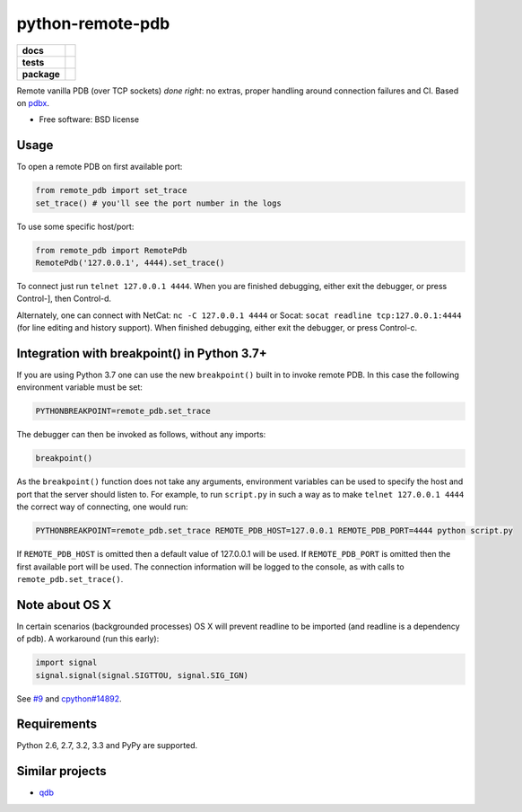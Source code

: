 =========================
    python-remote-pdb
=========================

.. list-table::
    :stub-columns: 1

    * - docs
      - |docs|
    * - tests
      - | |travis| |appveyor|
        | |coveralls| |codecov| |landscape| |scrutinizer|
    * - package
      - |version| |downloads|

..
    |wheel| |supported-versions| |supported-implementations|

.. |docs| image:: https://readthedocs.org/projects/python-remote-pdb/badge/?style=flat
    :target: https://readthedocs.org/projects/python-remote-pdb
    :alt: Documentation Status

.. |travis| image:: http://img.shields.io/travis/ionelmc/python-remote-pdb/master.svg?style=flat&label=Travis
    :alt: Travis-CI Build Status
    :target: https://travis-ci.org/ionelmc/python-remote-pdb

.. |appveyor| image:: https://img.shields.io/appveyor/ci/ionelmc/python-remote-pdb/master.svg?style=flat&label=AppVeyor
    :alt: AppVeyor Build Status
    :target: https://ci.appveyor.com/project/ionelmc/python-remote-pdb

.. |coveralls| image:: http://img.shields.io/coveralls/ionelmc/python-remote-pdb/master.svg?style=flat&label=Coveralls
    :alt: Coverage Status
    :target: https://coveralls.io/r/ionelmc/python-remote-pdb

.. |codecov| image:: http://img.shields.io/codecov/c/github/ionelmc/python-remote-pdb/master.svg?style=flat&label=Codecov
    :alt: Coverage Status
    :target: https://codecov.io/github/ionelmc/python-remote-pdb

.. |landscape| image:: https://landscape.io/github/ionelmc/python-remote-pdb/master/landscape.svg?style=flat
    :target: https://landscape.io/github/ionelmc/python-remote-pdb/master
    :alt: Code Quality Status

.. |version| image:: http://img.shields.io/pypi/v/remote-pdb.svg?style=flat
    :alt: PyPI Package latest release
    :target: https://pypi.python.org/pypi/remote-pdb

.. |downloads| image:: http://img.shields.io/pypi/dm/remote-pdb.svg?style=flat
    :alt: PyPI Package monthly downloads
    :target: https://pypi.python.org/pypi/remote-pdb

.. |wheel| image:: https://img.shields.io/pypi/wheel/remote-pdb.svg?style=flat
    :alt: PyPI Wheel
    :target: https://pypi.python.org/pypi/remote-pdb

.. |supported-versions| image:: https://img.shields.io/pypi/pyversions/remote-pdb.svg?style=flat
    :alt: Supported versions
    :target: https://pypi.python.org/pypi/remote-pdb

.. |supported-implementations| image:: https://img.shields.io/pypi/implementation/remote-pdb.svg?style=flat
    :alt: Supported imlementations
    :target: https://pypi.python.org/pypi/remote-pdb

.. |scrutinizer| image:: https://img.shields.io/scrutinizer/g/ionelmc/python-remote-pdb/master.svg?style=flat
    :alt: Scrutinizer Status
    :target: https://scrutinizer-ci.com/g/ionelmc/python-remote-pdb/

Remote vanilla PDB (over TCP sockets) *done right*: no extras, proper handling around connection failures and CI.
Based on `pdbx <https://pypi.python.org/pypi/pdbx>`_.

* Free software: BSD license

Usage
=====

To open a remote PDB on first available port:

.. code:: python

    from remote_pdb import set_trace
    set_trace() # you'll see the port number in the logs

To use some specific host/port:

.. code:: python

    from remote_pdb import RemotePdb
    RemotePdb('127.0.0.1', 4444).set_trace()

To connect just run ``telnet 127.0.0.1 4444``.  When you are finished
debugging, either exit the debugger, or press Control-], then Control-d.

Alternately, one can connect with NetCat: ``nc -C 127.0.0.1 4444`` or Socat: ``socat readline
tcp:127.0.0.1:4444`` (for line editing and history support).  When finished debugging, either exit 
the debugger, or press Control-c.

Integration with breakpoint() in Python 3.7+
============================================

If you are using Python 3.7 one can use the new ``breakpoint()`` built in to invoke
remote PDB. In this case the following environment variable must be set:

.. code:: bash

    PYTHONBREAKPOINT=remote_pdb.set_trace

The debugger can then be invoked as follows, without any imports:

.. code:: python

    breakpoint()

As the ``breakpoint()`` function does not take any arguments, environment variables can be used to
specify the host and port that the server should listen to. For example, to run ``script.py`` in such a
way as to make ``telnet 127.0.0.1 4444`` the correct way of connecting, one would run:

.. code:: bash

    PYTHONBREAKPOINT=remote_pdb.set_trace REMOTE_PDB_HOST=127.0.0.1 REMOTE_PDB_PORT=4444 python script.py

If ``REMOTE_PDB_HOST`` is omitted then a default value of 127.0.0.1 will be used. If ``REMOTE_PDB_PORT`` is
omitted then the first available port will be used. The connection information will be logged to the console,
as with calls to ``remote_pdb.set_trace()``.


Note about OS X
===============

In certain scenarios (backgrounded processes) OS X will prevent readline to be imported (and readline is a dependency of pdb). 
A workaround (run this early):

.. code:: python

    import signal
    signal.signal(signal.SIGTTOU, signal.SIG_IGN)

See `#9 <https://github.com/ionelmc/python-remote-pdb/issues/9>`_ and `cpython#14892 <http://bugs.python.org/issue14892>`_.

Requirements
============

Python 2.6, 2.7, 3.2, 3.3 and PyPy are supported.

Similar projects
================

* `qdb <https://pypi.python.org/pypi/qdb>`_
